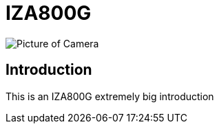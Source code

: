 = IZA800G

image::IZA500G-user-guide:IZA500G-FIG-001e_FrontPagePhoto.png[Picture of Camera]

== Introduction
This is an IZA800G extremely big introduction

